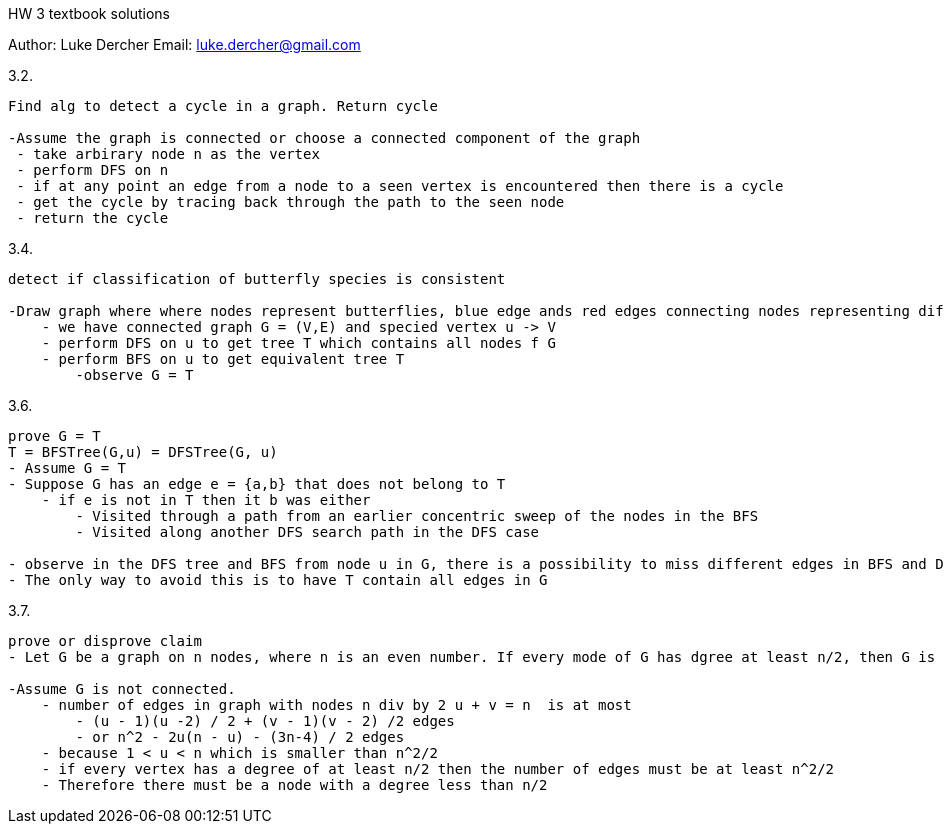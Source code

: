 HW 3 textbook solutions
===========
Author:    Luke Dercher
Email:     luke.dercher@gmail.com
===========

.3.2.
--------------------
Find alg to detect a cycle in a graph. Return cycle

-Assume the graph is connected or choose a connected component of the graph
 - take arbirary node n as the vertex
 - perform DFS on n
 - if at any point an edge from a node to a seen vertex is encountered then there is a cycle
 - get the cycle by tracing back through the path to the seen node
 - return the cycle
--------------------
 
 
.3.4.
--------------------
detect if classification of butterfly species is consistent

-Draw graph where where nodes represent butterflies, blue edge ands red edges connecting nodes representing different types of butterflies
    - we have connected graph G = (V,E) and specied vertex u -> V
    - perform DFS on u to get tree T which contains all nodes f G
    - perform BFS on u to get equivalent tree T
        -observe G = T
--------------------


.3.6.
---------------------------------
prove G = T
T = BFSTree(G,u) = DFSTree(G, u)
- Assume G = T
- Suppose G has an edge e = {a,b} that does not belong to T
    - if e is not in T then it b was either
        - Visited through a path from an earlier concentric sweep of the nodes in the BFS
        - Visited along another DFS search path in the DFS case
    
- observe in the DFS tree and BFS from node u in G, there is a possibility to miss different edges in BFS and DFS
- The only way to avoid this is to have T contain all edges in G

---------------------------------


.3.7.
---------------------------------
prove or disprove claim
- Let G be a graph on n nodes, where n is an even number. If every mode of G has dgree at least n/2, then G is connected.

-Assume G is not connected.
    - number of edges in graph with nodes n div by 2 u + v = n  is at most
        - (u - 1)(u -2) / 2 + (v - 1)(v - 2) /2 edges
        - or n^2 - 2u(n - u) - (3n-4) / 2 edges
    - because 1 < u < n which is smaller than n^2/2
    - if every vertex has a degree of at least n/2 then the number of edges must be at least n^2/2
    - Therefore there must be a node with a degree less than n/2

---------------------------------